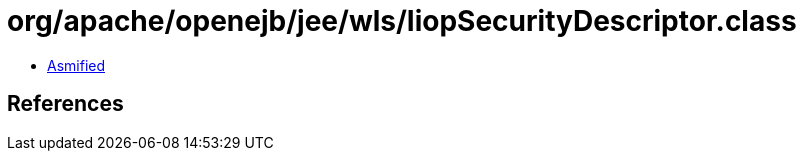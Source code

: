 = org/apache/openejb/jee/wls/IiopSecurityDescriptor.class

 - link:IiopSecurityDescriptor-asmified.java[Asmified]

== References

